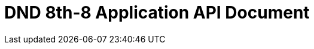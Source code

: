 = DND 8th-8 Application API Document
:doctype: book
:source-highlighter: highlightjs
:toc: left
:toclevels: 2
:seclinks:
